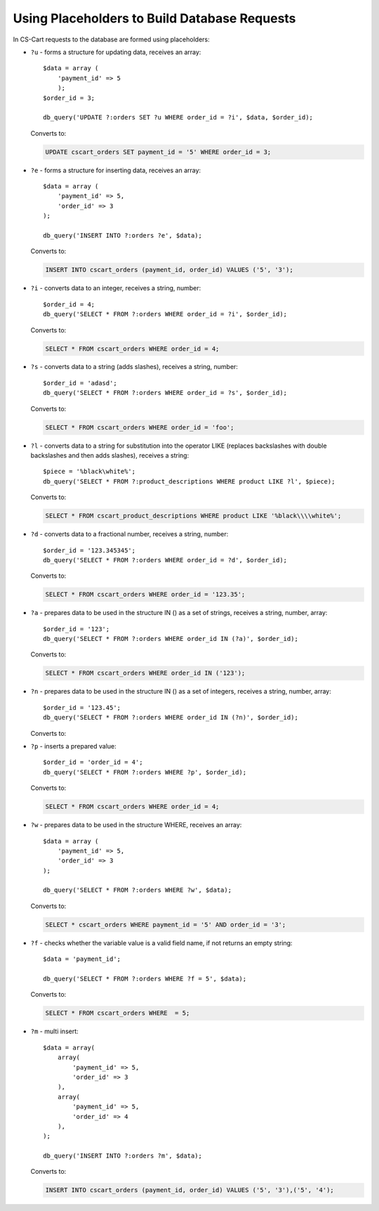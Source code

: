 *********************************************
Using Placeholders to Build Database Requests
*********************************************

In CS-Cart requests to the database are formed using placeholders:

*   ``?u`` - forms a structure for updating data, receives an array::

        $data = array (
            'payment_id' => 5
            );
        $order_id = 3;

        db_query('UPDATE ?:orders SET ?u WHERE order_id = ?i', $data, $order_id);

    Converts to:

    .. code-block:: mysql

        UPDATE cscart_orders SET payment_id = '5' WHERE order_id = 3;

*   ``?e`` - forms a structure for inserting data, receives an array::

        $data = array (
            'payment_id' => 5,
            'order_id' => 3
        );
 
        db_query('INSERT INTO ?:orders ?e', $data);

    Converts to:

    .. code-block:: mysql

        INSERT INTO cscart_orders (payment_id, order_id) VALUES ('5', '3');

*   ``?i`` - converts data to an integer, receives a string, number::

        $order_id = 4;
        db_query('SELECT * FROM ?:orders WHERE order_id = ?i', $order_id);
  
    Converts to:

    .. code-block:: mysql

        SELECT * FROM cscart_orders WHERE order_id = 4;

*   ``?s`` - converts data to a string (adds slashes), receives a string, number::

        $order_id = 'adasd';
        db_query('SELECT * FROM ?:orders WHERE order_id = ?s', $order_id);

    Converts to:

    .. code-block:: mysql

        SELECT * FROM cscart_orders WHERE order_id = 'foo';

*   ``?l`` - converts data to a string for substitution into the operator LIKE (replaces backslashes with double backslashes and then adds slashes), receives a string::

        $piece = '%black\white%';
        db_query('SELECT * FROM ?:product_descriptions WHERE product LIKE ?l', $piece);
 
    Converts to:

    .. code-block:: mysql

        SELECT * FROM cscart_product_descriptions WHERE product LIKE '%black\\\\white%';

*   ``?d`` - converts data to a fractional number, receives a string, number::

        $order_id = '123.345345';
        db_query('SELECT * FROM ?:orders WHERE order_id = ?d', $order_id);

    Converts to:

    .. code-block:: mysql

        SELECT * FROM cscart_orders WHERE order_id = '123.35';

*   ``?a`` - prepares data to be used in the structure IN () as a set of strings, receives a string, number, array::

        $order_id = '123';
        db_query('SELECT * FROM ?:orders WHERE order_id IN (?a)', $order_id);
 
    Converts to:

    .. code-block:: mysql
        
        SELECT * FROM cscart_orders WHERE order_id IN ('123');

*   ``?n`` - prepares data to be used in the structure IN () as a set of integers, receives a string, number, array::

        $order_id = '123.45';
        db_query('SELECT * FROM ?:orders WHERE order_id IN (?n)', $order_id);

    Converts to:

    .. code-block: mysql
        
        SELECT * FROM cscart_orders WHERE order_id IN (123);

*   ``?p`` - inserts a prepared value::

        $order_id = 'order_id = 4';
        db_query('SELECT * FROM ?:orders WHERE ?p', $order_id);

    Converts to:

    .. code-block:: mysql

        SELECT * FROM cscart_orders WHERE order_id = 4;

*   ``?w`` - prepares data to be used in the structure WHERE, receives an array::
	
        $data = array (
            'payment_id' => 5,
            'order_id' => 3
        );
 
        db_query('SELECT * FROM ?:orders WHERE ?w', $data);
 
    Converts to:

    .. code-block:: mysql
        
        SELECT * cscart_orders WHERE payment_id = '5' AND order_id = '3';

*   ``?f`` - checks whether the variable value is a valid field name, if not returns an empty string::

        $data = 'payment_id';
   
        db_query('SELECT * FROM ?:orders WHERE ?f = 5', $data);

    Converts to:

    .. code-block:: mysql
        
        SELECT * FROM cscart_orders WHERE  = 5;

*   ``?m`` - multi insert::

        $data = array(
            array(
                'payment_id' => 5,
                'order_id' => 3
            ),
            array(
                'payment_id' => 5,
                'order_id' => 4
            ),
        );
   
        db_query('INSERT INTO ?:orders ?m', $data);

    Converts to:

    .. code-block:: mysql
        
        INSERT INTO cscart_orders (payment_id, order_id) VALUES ('5', '3'),('5', '4');